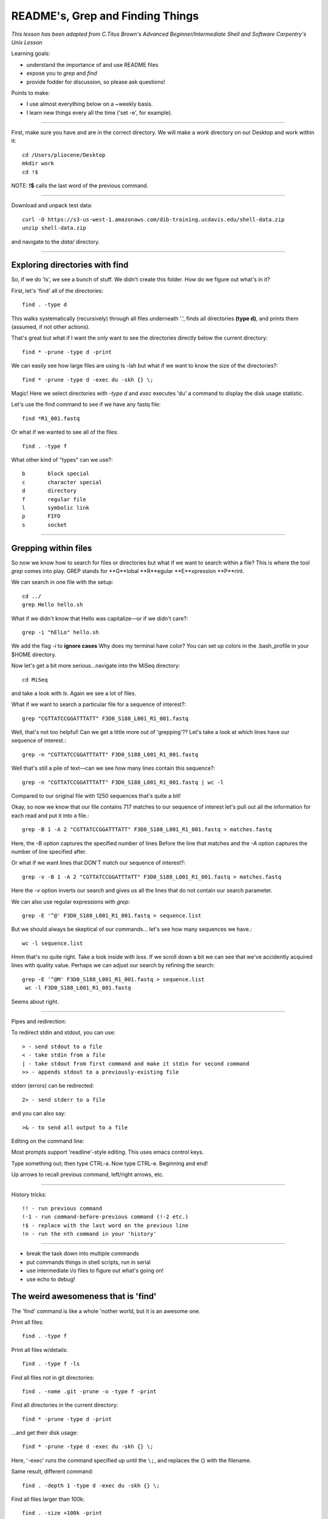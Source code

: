 README's, Grep and Finding Things
====================================

*This lesson has been adapted from C.Titus Brown's Advanced Beginner/Intermediate Shell and Software Carpentry's Unix Lesson*

Learning goals:

* understand the importance of and use README files
* expose you to `grep` and `find`
* provide fodder for discussion, so please ask questions!

Points to make:

* I use almost everything below on a ~weekly basis.
* I learn new things every all the time ('set -e', for example).

-----

First, make sure you have and are in the correct directory. We will make a `work` directory on our Desktop and work within it::

   cd /Users/pliocene/Desktop
   mkdir work
   cd !$

NOTE: **!$** calls the last word of the previous command.

-----

Download and unpack test data::

   curl -O https://s3-us-west-1.amazonaws.com/dib-training.ucdavis.edu/shell-data.zip
   unzip shell-data.zip

and navigate to the `data/` directory.


----

Exploring directories with find
------------------------------

So, if we do 'ls', we see a bunch of stuff.  We didn't create this folder.
How do we figure out what's in it?

First, let's 'find' all of the directories::

   find . -type d

This walks systematically (recursively) through all files underneath '.',
finds all directories **(type d)**, and prints them (assumed, if not other
actions).

That's great but what if I want the only want to see the directories directly below the current directory::

   find * -prune -type d -print

We can easily see how large files are using ls -lah but what if we want to know the size of the directories?::

   find * -prune -type d -exec du -skh {} \;


Magic! Here we select directories with `-type d` and `exec` executes 'du' a command to display the disk usage statistic.

Let's use the find command to see if we have any fastq file::

   find *R1_001.fastq

Or what if we wanted to see all of the files::

   find . -type f

What other kind of "types" can we use?::

   b       block special
   c       character special
   d       directory
   f       regular file
   l       symbolic link
   p       FIFO
   s       socket


----

Grepping within files 
-------------------------

So now we know how to search for files or directories but what if we want to search within a file?
This is where the tool `grep` comes into play. GREP stands for **G**lobal **R**egular **E**xpression **P**rint.

We can search in one file with the setup::

   cd ../
   grep Hello hello.sh

What if we didn't know that Hello was capitalize––or if we didn't care?::

   grep -i "hElLo" hello.sh

We add the flag `-i` to **ignore cases**
Why does my terminal have color? You can set up colors in the .bash_profile in your $HOME directory.

Now let's get a bit more serious...navigate into the MiSeq directory::

  cd MiSeq

and take a look with `ls`. Again we see a lot of files.

What if we want to search a particular file for a sequence of interest?::

   grep "CGTTATCCGGATTTATT" F3D0_S188_L001_R1_001.fastq

Well, that's not too helpful! Can we get a little more out of 'grepping'?? Let's take a look at which lines have our sequence of interest.::

   grep -n "CGTTATCCGGATTTATT" F3D0_S188_L001_R1_001.fastq

Well that's still a pile of text––can we see how many lines contain this sequence?::

   grep -n "CGTTATCCGGATTTATT" F3D0_S188_L001_R1_001.fastq | wc -l

Compared to our original file with 1250 sequences that's quite a bit!

Okay, so now we know that our file contains 717 matches to our sequence of interest let's pull out all the information for each read and put it into a file.::

   grep -B 1 -A 2 "CGTTATCCGGATTTATT" F3D0_S188_L001_R1_001.fastq > matches.fastq

Here, the `-B` option captures the specified number of lines Before the line that matches and the `-A` option captures the number of line specified after.	

Or what if we want lines that DON'T match our sequence of interest?::

   grep -v -B 1 -A 2 "CGTTATCCGGATTTATT" F3D0_S188_L001_R1_001.fastq > matches.fastq

Here the `-v` option inverts our search and gives us all the lines that do not contain our search parameter.

We can also use regular expressions with `grep`::

   grep -E '^@' F3D0_S188_L001_R1_001.fastq > sequence.list

But we should always be skeptical of our commands... let's see how many sequences we have.::

   wc -l sequence.list

Hmm that's no quite right. Take a look inside with `less`. If we scroll down a bit we can see that we've accidently acquired lines with quality value. 
Perhaps we can adjust our search by refining the search::

  grep -E '^@M' F3D0_S188_L001_R1_001.fastq > sequence.list
   wc -l F3D0_S188_L001_R1_001.fastq

Seems about right.









----

Pipes and redirection:

To redirect stdin and stdout, you can use::

  > - send stdout to a file
  < - take stdin from a file
  | - take stdout from first command and make it stdin for second command
  >> - appends stdout to a previously-existing file

stderr (errors) can be redirected::

  2> - send stderr to a file

and you can also say::

  >& - to send all output to a file

Editing on the command line:

Most prompts support 'readline'-style editing.  This uses emacs control
keys.

Type something out; then type CTRL-a.  Now type CTRL-e.  Beginning and end!

Up arrows to recall previous command, left/right arrows, etc.

----

History tricks::

  !! - run previous command
  !-1 - run command-before-previous command (!-2 etc.)
  !$ - replace with the last word on the previous line
  !n - run the nth command in your 'history'


--------------------------

* break the task down into multiple commands
* put commands things in shell scripts, run in serial
* use intermediate i/o files to figure out what's going on!
* use echo to debug!

The weird awesomeness that is 'find'
------------------------------------

The 'find' command is like a whole 'nother world, but it is an awesome one.

Print all files::
  
   find . -type f

Print all files w/details::

   find . -type f -ls

Find all files not in git directories::

   find . -name .git -prune -o -type f -print

Find all directories in the current directory::

   find * -prune -type d -print

...and get their disk usage::

   find * -prune -type d -exec du -skh {} \;

Here, '-exec' runs the command specified up until the ``\;``, and replaces
the {} with the filename.

Same result, different command::

   find . -depth 1 -type d -exec du -skh {} \;

Find all files larger than 100k::

   find . -size +100k -print

Find all files that were changed within the last 10 minutes::

  find . -ctime -10m

(...and do things to them with -exec ;).

Run 'grep -l' to find all files containing the string 'CGTTATCCGGATTTATTGGGTTTA'::

  find . -type f -exec grep -q CGTTATCCGGATTTATTGGGTTTA {} \; -print

(What's the difference between this and 'grep -l CGTTATCCGGATTTATTGGGTTTA *'?)

Note, you can use -a (and) and -o (or), along with ``\(`` and ``\)``,
to group conditions::

  find . \( \( -type f -size +100k \) -o \( -type f -size -1k \) \)  -print
  
...so it's basically all programming...


Challenge exercise: how would you copy all files containing a specific string
('CGTTATCCGGATTTATTGGGTTTA', say) into a new directory? And what are the
pros (and cons) of your approach?


Other notes
-----------

Google (and especially stackoverflow) is your friend.
